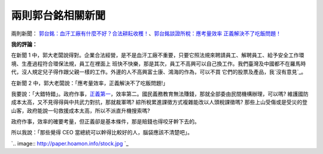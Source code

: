 兩則郭台銘相關新聞
================================================================================

兩則新聞： `郭台銘：血汗工廠有什麼不好？合法耕耘收穫！`_、`郭台銘談證所稅：應考量效率 正義解決不了吃飯問題！`_





**我的評論：**


在新聞 1 中，郭大老闆說得對。企業合法經營，是不是血汗工廠不重要，只要它照法規來聘請員工、解聘員工、給予安全工作環境、生產過程符合環保法規，員工在裡面上
班快不快樂，那是其次，員工不高興可以自己換工作。我們臺灣及中國都不在羅馬時代，沒人規定兒子得作跟父親一樣的工作。外邊的人不高興富士康、鴻海的作為，可以不買
它們的股票及產品，我`沒有意見`_。

在新聞 2 中，郭大老闆說：「應考量效率，正義解決不了吃飯問題!」

我要說：「大錯特錯」。政府作事，`正義第一`_，效率第二。國民義務教育無法賺錢，那就全部委由民間機構辦理，可以嗎?
維護國防成本太高，又不見得得與中共武力對抗，那就裁軍嗎?  綜所稅累進課徵方式複雜能改以人頭稅課徵嗎?
那些上山受傷或是受災的登山客，政府能說一句救援成本太高，所以不派直升機搜索嗎?

政府作事，效率的確要考量，但正義卻是基本條件，那是賠錢也得咬牙幹下去的。

所以我說：「那些覺得 CEO 當總統可以幹得比較好的人，腦袋應該不清楚吧」。



`.. image:: http://paper.hoamon.info/stock.jpg
`_




.. _郭台銘：血汗工廠有什麼不好？合法耕耘收穫！:
    http://news.cnyes.com/Content/20120428/KFJU1ED3YTH1B.shtml
.. _郭台銘談證所稅：應考量效率 正義解決不了吃飯問題！:
    http://news.cnyes.com/content/20120428/KFJU1GY4DX5BM.shtml
.. _沒有意見: http://blog.hoamon.info/2010/10/blog-post_26.html
.. _正義第一: http://paper.hoamon.info/e-papers/finance/zheng-suo-shui#TOC--
.. _所以我說：「那些覺得 CEO 當總統可以幹得比較好的人，腦袋應該不清楚吧」。:
    http://paper.hoamon.info/stock.jpg


.. author:: default
.. categories:: chinese
.. tags:: capital gains tax, politic
.. comments::